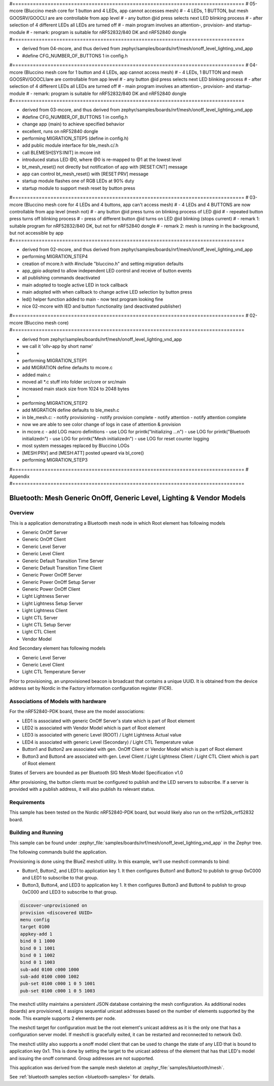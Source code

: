 #===============================================================================
# 05-mcore (Bluccino mesh core for 1 button and 4 LEDs, app cannot accesses mesh)
# - 4 LEDs, 1 BUTTON, but mesh GOOSRV/GOOCLI are are controllable from app level
# - any button @id press selects next LED blinking process
# - after selection of 4 different LEDs all LEDs are turned off
# - main program involves an attention-, provision- and startup-module
# - remark: program is suitable for nRF52832/840 DK and nRF52840 dongle
#===============================================================================

- derived from 04-mcore, and thus
  derived from zephyr/samples/boards/nrf/mesh/onoff_level_lighting_vnd_app
- #define CFG_NUMBER_OF_BUTTONS 1 in config.h

#===============================================================================
# 04-mcore (Bluccino mesh core for 1 button and 4 LEDs, app cannot access mesh)
# - 4 LEDs, 1 BUTTON and mesh GOOSRV/GOOCLIare are controllable from app level
# - any button @id press selects next LED blinking process
# - after selection of 4 different LEDs all LEDs are turned off
# - main program involves an attention-, provision- and startup-module
# - remark: program is suitable for nRF52832/840 DK and nRF52840 dongle
#===============================================================================

- derived from 03-mcore, and thus
  derived from zephyr/samples/boards/nrf/mesh/onoff_level_lighting_vnd_app
- #define CFG_NUMBER_OF_BUTTONS 1 in config.h
- change app (main) to achieve specified behavior
- excellent, runs on nRF52840 dongle
- performing MIGRATION_STEP5 (define in config.h)
- add public module interface for ble_mesh.c/.h
- call BLEMESH[SYS:INIT] in mcore init
- introduced status LED @0, where @0 is re-mapped to @1 at the lowest level
- bt_mesh_reset() not directly but notification of app with [RESET:CNT] message
- app can control bt_mesh_reset() with [RESET:PRV] message
- startup module flashes one of RGB LEDs at 90% duty
- startup module to support mesh reset by button press

#===============================================================================
# 03-mcore (Bluccino mesh core for 4 LEDs and 4 buttons, app can't access mesh)
# - 4 LEDs and 4 BUTTONS are now controllable from app level (mesh not)
# - any button @id press turns on blinking process of LED @id
# - repeated button press turns off blinking process
# - press of different button @id turns on LED @id blinking (stops current)
# - remark 1: suitable program for nRF52832/840 DK, but not for nRF52840 dongle
# - remark 2: mesh is running in the background, but not accessible by app
#===============================================================================

- derived from 02-mcore, and thus
  derived from zephyr/samples/boards/nrf/mesh/onoff_level_lighting_vnd_app
- performing MIGRATION_STEP4
- creation of mcore.h with #include "bluccino.h" and setting migration defaults
- app_gpio adopted to allow independent LED control and receive of button events
- all publishing commands deactivated
- main adopted to toogle active LED in tock callback
- main adopted with when callback to change active LED selection by button press
- led() helper function added to main - now test program looking fine
- nice 02-mcore with lED and button functionality (and deactivated publisher)

#===============================================================================
# 02-mcore (Bluccino mesh core)
#===============================================================================

- derived from zephyr/samples/boards/nrf/mesh/onoff_level_lighting_vnd_app
- we call it 'ollv-app by short name'
-
- performing MIGRATION_STEP1
- add MIGRATION define defaults to mcore.c
- added main.c
- moved all *.c stuff into folder src/core or src/main
- increased main stack size from 1024 to 2048 bytes
-
- performing MIGRATION_STEP2
- add MIGRATION define defaults to ble_mesh.c
- in ble_mesh.c:
  - notify provisioning
  - notify provision complete
  - notify attention
  - notify attention complete
- now we are able to see color change of logs in case of attention & provision
- in mcore.c
  - add LOG macro definitions
  - use LOG for printk("Initializing ...\n")
  - use LOG for printk("Bluetooth initialized\n")
  - use LOG for printk("Mesh initialized\n")
  - use LOG for reset counter logging
- most system messages replaced by Bluccino LOGs
- [MESH:PRV] and [MESH:ATT] posted upward via bl_core()
- performing MIGRATION_STEP3


#===============================================================================
# Appendix
#===============================================================================

.. _bluetooth-mesh-onoff-level-lighting-vnd-sample:

Bluetooth: Mesh Generic OnOff, Generic Level, Lighting & Vendor Models
######################################################################
Overview
********
This is a application demonstrating a Bluetooth mesh node in
which Root element has following models

- Generic OnOff Server
- Generic OnOff Client
- Generic Level Server
- Generic Level Client
- Generic Default Transition Time Server
- Generic Default Transition Time Client
- Generic Power OnOff Server
- Generic Power OnOff Setup Server
- Generic Power OnOff Client
- Light Lightness Server
- Light Lightness Setup Server
- Light Lightness Client
- Light CTL Server
- Light CTL Setup Server
- Light CTL Client
- Vendor Model

And Secondary element has following models

- Generic Level Server
- Generic Level Client
- Light CTL Temperature Server

Prior to provisioning, an unprovisioned beacon is broadcast that contains
a unique UUID. It is obtained from the device address set by Nordic in the
Factory information configuration register (FICR).

Associations of Models with hardware
************************************
For the nRF52840-PDK board, these are the model associations:

* LED1 is associated with generic OnOff Server's state which is part of Root element
* LED2 is associated with Vendor Model which is part of Root element
* LED3 is associated with generic Level (ROOT) / Light Lightness Actual value
* LED4 is associated with generic Level (Secondary) / Light CTL Temperature value
* Button1 and Button2 are associated with gen. OnOff Client or Vendor Model which is part of Root element
* Button3 and Button4 are associated with gen. Level Client / Light Lightness Client / Light CTL Client which is part of Root element

States of Servers are bounded as per Bluetooth SIG Mesh Model Specification v1.0

After provisioning, the button clients must
be configured to publish and the LED servers to subscribe.
If a server is provided with a publish address, it will
also publish its relevant status.

Requirements
************
This sample has been tested on the Nordic nRF52840-PDK board, but would
likely also run on the nrf52dk_nrf52832 board.

Building and Running
********************
This sample can be found under :zephyr_file:`samples/boards/nrf/mesh/onoff_level_lighting_vnd_app` in the
Zephyr tree.

The following commands build the application.

.. zephyr-app-commands::
   :zephyr-app: samples/boards/nrf/mesh/onoff_level_lighting_vnd_app
   :board: nrf52840dk_nrf52840
   :goals: build flash
   :compact:

Provisioning is done using the BlueZ meshctl utility. In this example, we'll use meshctl commands to bind:

- Button1, Button2, and LED1 to application key 1. It then configures Button1 and Button2
  to publish to group 0xC000 and LED1 to subscribe to that group.
- Button3, Button4, and LED3 to application key 1. It then configures Button3 and Button4
  to publish to group 0xC000 and LED3 to subscribe to that group.

.. code-block:: console

   discover-unprovisioned on
   provision <discovered UUID>
   menu config
   target 0100
   appkey-add 1
   bind 0 1 1000
   bind 0 1 1001
   bind 0 1 1002
   bind 0 1 1003
   sub-add 0100 c000 1000
   sub-add 0100 c000 1002
   pub-set 0100 c000 1 0 5 1001
   pub-set 0100 c000 1 0 5 1003

The meshctl utility maintains a persistent JSON database containing
the mesh configuration. As additional nodes (boards) are provisioned, it
assigns sequential unicast addresses based on the number of elements
supported by the node. This example supports 2 elements per node.

The meshctl target for configuration must be the root element's unicast
address as it is the only one that has a configuration server model. If
meshctl is gracefully exited, it can be restarted and reconnected to
network 0x0.

The meshctl utility also supports a onoff model client that can be used to
change the state of any LED that is bound to application key 0x1.
This is done by setting the target to the unicast address of the element
that has that LED's model and issuing the onoff command.
Group addresses are not supported.

This application was derived from the sample mesh skeleton at
:zephyr_file:`samples/bluetooth/mesh`.

See :ref:`bluetooth samples section <bluetooth-samples>` for details.
